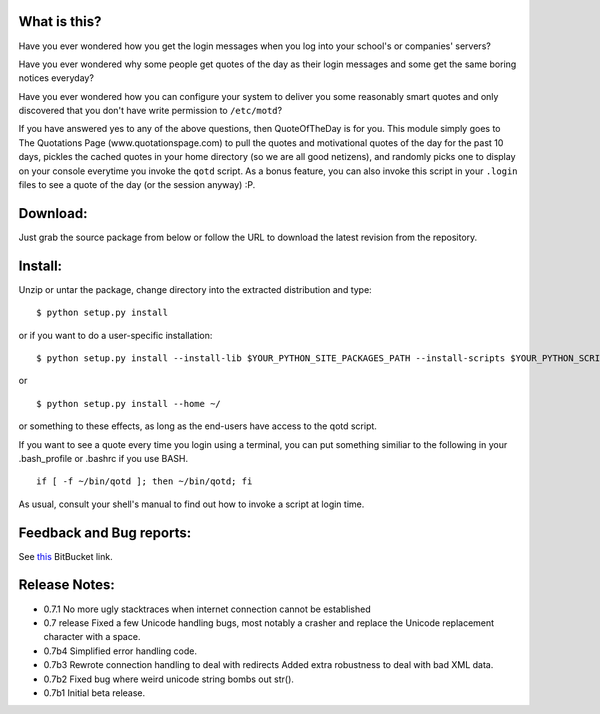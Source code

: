 What is this?
-------------

Have you ever wondered how you get the login messages when you log
into your school's or companies' servers?

Have you ever wondered why some people get quotes of the day as their
login messages and some get the same boring notices everyday?

Have you ever wondered how you can configure your system to deliver
you some reasonably smart quotes and only discovered that you don't
have write permission to ``/etc/motd``?

If you have answered yes to any of the above questions, then
QuoteOfTheDay is for you. This module simply goes to The Quotations
Page (www.quotationspage.com) to pull the quotes and motivational
quotes of the day for the past 10 days, pickles the cached quotes in
your home directory (so we are all good netizens), and randomly picks
one to display on your console everytime you invoke the ``qotd``
script. As a bonus feature, you can also invoke this script in your
``.login`` files to see a quote of the day (or the session anyway) :P.


Download:
---------

Just grab the source package from below or follow the URL to download
the latest revision from the repository.


Install:
--------

Unzip or untar the package, change directory into the extracted
distribution and type:

::

    $ python setup.py install

or if you want to do a user-specific installation:

::

    $ python setup.py install --install-lib $YOUR_PYTHON_SITE_PACKAGES_PATH --install-scripts $YOUR_PYTHON_SCRIPT_PATH

or

::

    $ python setup.py install --home ~/

or something to these effects, as long as the end-users have access to
the qotd script.

If you want to see a quote every time you login using a terminal, you
can put something similiar to the following in your .bash_profile or
.bashrc if you use BASH.

::

    if [ -f ~/bin/qotd ]; then ~/bin/qotd; fi

As usual, consult your shell's manual to find out how to invoke a
script at login time.


Feedback and Bug reports:
-------------------------
See `this <http://bitbucket.org/wyuenho/qotd/>`_ BitBucket link.


Release Notes:
--------------
- 0.7.1
  No more ugly stacktraces when internet connection cannot be established 

- 0.7 release
  Fixed a few Unicode handling bugs, most notably a crasher and replace the
  Unicode replacement character with a space.

- 0.7b4
  Simplified error handling code.

- 0.7b3
  Rewrote connection handling to deal with redirects
  Added extra robustness to deal with bad XML data.

- 0.7b2
  Fixed bug where weird unicode string bombs out str().

- 0.7b1
  Initial beta release.
